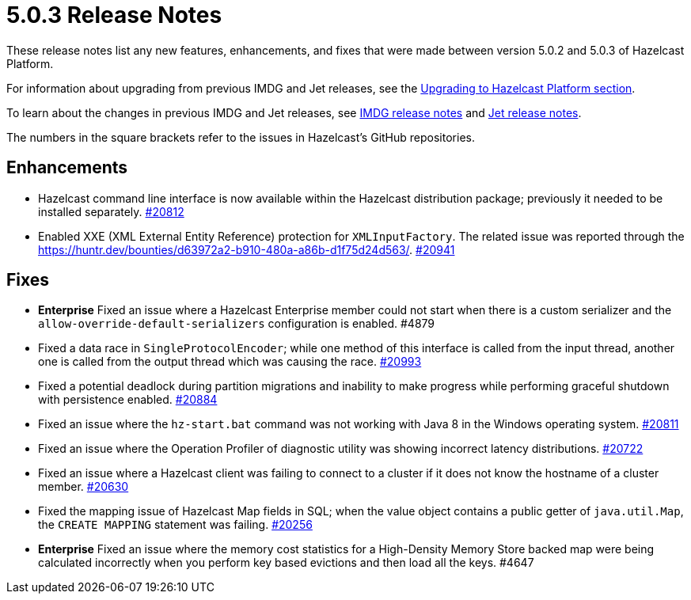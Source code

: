 = 5.0.3 Release Notes
:description: These release notes list any new features, enhancements, and fixes that were made between version 5.0.2 and 5.0.3 of Hazelcast Platform.

{description}

For information about upgrading from previous IMDG and Jet
releases, see the xref:migrate:upgrade.adoc[Upgrading to Hazelcast Platform section].

To learn about the changes in previous IMDG and Jet releases, see https://docs.hazelcast.org/docs/rn/[IMDG release notes] and
https://jet-start.sh/blog/[Jet release notes].

The numbers in the square brackets refer to the issues in Hazelcast's GitHub repositories.

== Enhancements

* Hazelcast command line interface is now available within the Hazelcast distribution package;
previously it needed to be installed separately. https://github.com/hazelcast/hazelcast/pull/20812[#20812]
* Enabled XXE (XML External Entity Reference) protection for `XMLInputFactory`. The related issue was reported
through the https://huntr.dev/bounties/d63972a2-b910-480a-a86b-d1f75d24d563/. https://github.com/hazelcast/hazelcast/pull/20941[#20941]

== Fixes

* [.enterprise]*Enterprise* Fixed an issue where a Hazelcast Enterprise member could not start when there is a custom serializer
and the `allow-override-default-serializers` configuration is enabled. #4879
* Fixed a data race in `SingleProtocolEncoder`; while one method of this interface is called from the input thread,
another one is called from the output thread which was causing the race. https://github.com/hazelcast/hazelcast/pull/20993[#20993]
* Fixed a potential deadlock during partition migrations and inability to make progress while performing graceful shutdown with persistence enabled. https://github.com/hazelcast/hazelcast/pull/20884[#20884]
* Fixed an issue where the `hz-start.bat` command was not working with Java 8 in the Windows operating system. https://github.com/hazelcast/hazelcast/pull/20811[#20811]
* Fixed an issue where the Operation Profiler of diagnostic utility was showing incorrect
latency distributions. https://github.com/hazelcast/hazelcast/pull/20722[#20722]
* Fixed an issue where a Hazelcast client was failing to connect to a cluster if it does not
know the hostname of a cluster member. https://github.com/hazelcast/hazelcast/pull/20630[#20630]
* Fixed the mapping issue of Hazelcast Map fields in SQL; when the value object contains a
public getter of `java.util.Map`, the `CREATE MAPPING` statement was failing. https://github.com/hazelcast/hazelcast/pull/20256[#20256]
* [.enterprise]*Enterprise* Fixed an issue where the memory cost statistics for a High-Density Memory Store backed map
were being calculated incorrectly when you perform key based evictions and then load all the keys. #4647